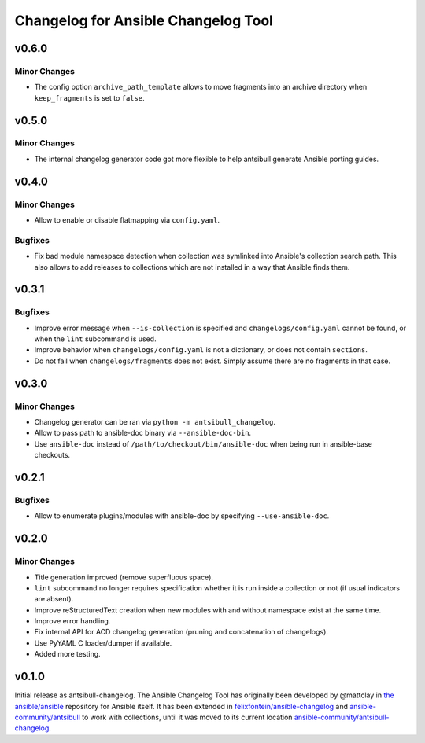 ====================================
Changelog for Ansible Changelog Tool
====================================


v0.6.0
======

Minor Changes
-------------

- The config option ``archive_path_template`` allows to move fragments into an archive directory when ``keep_fragments`` is set to ``false``.

v0.5.0
======

Minor Changes
-------------

- The internal changelog generator code got more flexible to help antsibull generate Ansible porting guides.

v0.4.0
======

Minor Changes
-------------

- Allow to enable or disable flatmapping via ``config.yaml``.

Bugfixes
--------

- Fix bad module namespace detection when collection was symlinked into Ansible's collection search path. This also allows to add releases to collections which are not installed in a way that Ansible finds them.

v0.3.1
======

Bugfixes
--------

- Improve error message when ``--is-collection`` is specified and ``changelogs/config.yaml`` cannot be found, or when the ``lint`` subcommand is used.
- Improve behavior when ``changelogs/config.yaml`` is not a dictionary, or does not contain ``sections``.
- Do not fail when ``changelogs/fragments`` does not exist. Simply assume there are no fragments in that case.

v0.3.0
======

Minor Changes
-------------

- Changelog generator can be ran via ``python -m antsibull_changelog``.
- Allow to pass path to ansible-doc binary via ``--ansible-doc-bin``.
- Use ``ansible-doc`` instead of ``/path/to/checkout/bin/ansible-doc`` when being run in ansible-base checkouts.

v0.2.1
======

Bugfixes
--------

- Allow to enumerate plugins/modules with ansible-doc by specifying ``--use-ansible-doc``.

v0.2.0
======

Minor Changes
-------------

- Title generation improved (remove superfluous space).
- ``lint`` subcommand no longer requires specification whether it is run inside a collection or not (if usual indicators are absent).
- Improve reStructuredText creation when new modules with and without namespace exist at the same time.
- Improve error handling.
- Fix internal API for ACD changelog generation (pruning and concatenation of changelogs).
- Use PyYAML C loader/dumper if available.
- Added more testing.

v0.1.0
======

Initial release as antsibull-changelog. The Ansible Changelog Tool has originally been developed by @mattclay in `the ansible/ansible <https://github.com/ansible/ansible/blob/stable-2.9/packaging/release/changelogs/changelog.py>`_ repository for Ansible itself. It has been extended in `felixfontein/ansible-changelog <https://github.com/felixfontein/ansible-changelog/>`_ and `ansible-community/antsibull <https://github.com/ansible-community/antsibull/>`_ to work with collections, until it was moved to its current location `ansible-community/antsibull-changelog <https://github.com/ansible-community/antsibull-changelog/>`_.
